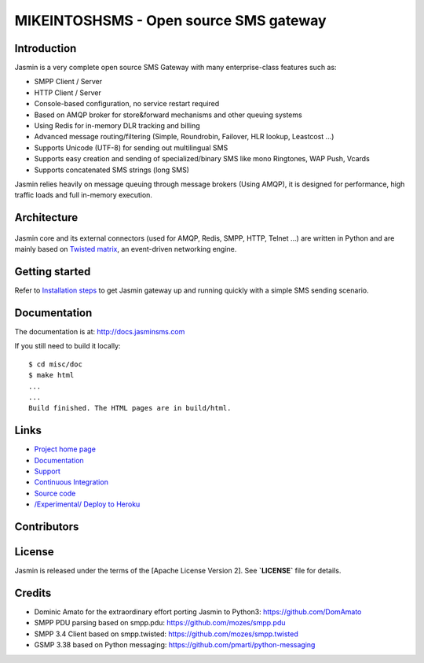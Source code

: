 

MIKEINTOSHSMS - Open source SMS gateway
################################

|contribs| |ubuntu-package| |redhat-package| |ci| |docker| |docs| |support|

Introduction
************
Jasmin is a very complete open source SMS Gateway with many enterprise-class features such as:

* SMPP Client / Server
* HTTP Client / Server
* Console-based configuration, no service restart required
* Based on AMQP broker for store&forward mechanisms and other queuing systems
* Using Redis for in-memory DLR tracking and billing
* Advanced message routing/filtering (Simple, Roundrobin, Failover, HLR lookup, Leastcost ...)
* Supports Unicode (UTF-8) for sending out multilingual SMS
* Supports easy creation and sending of specialized/binary SMS like mono Ringtones, WAP Push, Vcards
* Supports concatenated SMS strings (long SMS)

Jasmin relies heavily on message queuing through message brokers (Using AMQP), it is designed for performance,
high traffic loads and full in-memory execution.

Architecture
************

.. figure:: https://github.com/jookies/jasmin/raw/master/misc/doc/sources/resources/architecture/hld.png
   :alt: HLD Architecture
   :align: Center
   :figwidth: 100%
   :target: https://docs.jasminsms.com/en/latest/architecture/index.html

Jasmin core and its external connectors (used for AMQP, Redis, SMPP, HTTP, Telnet ...) are written in Python
and are mainly based on `Twisted matrix <https://twistedmatrix.com/>`_, an event-driven networking engine.

Getting started
***************
Refer to `Installation steps <http://docs.jasminsms.com/en/latest/installation/index.html>`_ to get Jasmin gateway up and running quickly with a simple SMS sending scenario.

Documentation
*************
The documentation is at: http://docs.jasminsms.com

If you still need to build it locally::

  $ cd misc/doc
  $ make html
  ...
  ...
  Build finished. The HTML pages are in build/html.

Links
*****

* `Project home page <http://www.jasminsms.com>`_
* `Documentation <http://docs.jasminsms.com>`_
* `Support <https://groups.google.com/forum/#!forum/jasmin-sms-gateway>`_
* `Continuous Integration <https://github.com/jookies/jasmin/actions>`_
* `Source code <http://github.com/jookies/jasmin>`_
* `/Experimental/ Deploy to Heroku <https://heroku.com/deploy?template=https://github.com/jookies/jasmin>`_

Contributors
************

.. figure:: https://opencollective.com/jookies/contributors.svg?width=840&button=false
   :alt: Contributors
   :align: Center
   :figwidth: 100%
   :target: https://github.com/jookies/jasmin/graphs/contributors

License
*******
Jasmin is released under the terms of the [Apache License Version 2]. See **`LICENSE`** file for details.

Credits
*******

* Dominic Amato for the extraordinary effort porting Jasmin to Python3: https://github.com/DomAmato
* SMPP PDU parsing based on smpp.pdu: https://github.com/mozes/smpp.pdu
* SMPP 3.4 Client based on smpp.twisted: https://github.com/mozes/smpp.twisted
* GSMP 3.38 based on Python messaging: https://github.com/pmarti/python-messaging

.. |contribs| image:: https://img.shields.io/badge/contributions-welcome-brightgreen?logo=github
    :alt: Contributions welcome
    :scale: 100%
    :target: https://github.com/jookies/jasmin/blob/master/CODE_OF_CONDUCT.md

.. |ci| image:: https://github.com/jookies/jasmin/actions/workflows/ci.yml/badge.svg
    :alt: Build status
    :scale: 100%
    :target: https://github.com/jookies/jasmin/actions

.. |ubuntu-package| image:: https://img.shields.io/badge/package-ubuntu-brightgreen.svg?style=flat-square
    :alt: Ubuntu package
    :scale: 100%
    :target: https://packagecloud.io/jookies/jasmin-sms-gateway

.. |redhat-package| image:: https://img.shields.io/badge/package-redhat-brightgreen.svg?style=flat-square
    :alt: Redhat package
    :scale: 100%
    :target: https://packagecloud.io/jookies/jasmin-sms-gateway

.. |docker| image:: https://github.com/jookies/jasmin/actions/workflows/docker.yml/badge.svg
    :alt: Docker image build status
    :scale: 100%
    :target: https://github.com/jookies/jasmin/actions

.. |docs| image:: https://readthedocs.org/projects/jasmin/badge/?version=latest
    :alt: Documentation status
    :scale: 100%
    :target: http://docs.jasminsms.com

.. |support| image:: https://img.shields.io/badge/discussions-GitHub-333333?logo=github
    :alt: Github discussions
    :scale: 100%
    :target: https://github.com/jookies/jasmin/discussions
    
.. image:: https://raw.githubusercontent.com/jookies/jasmin/master/misc/doc/sources/_static/jasmin-logo-small.png
